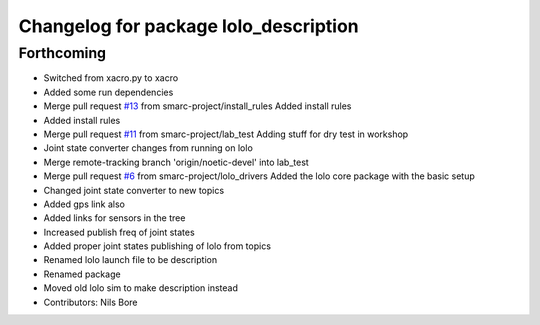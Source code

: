 ^^^^^^^^^^^^^^^^^^^^^^^^^^^^^^^^^^^^^^
Changelog for package lolo_description
^^^^^^^^^^^^^^^^^^^^^^^^^^^^^^^^^^^^^^

Forthcoming
-----------
* Switched from xacro.py to xacro
* Added some run dependencies
* Merge pull request `#13 <https://github.com/smarc-project/lolo_common/issues/13>`_ from smarc-project/install_rules
  Added install rules
* Added install rules
* Merge pull request `#11 <https://github.com/smarc-project/lolo_common/issues/11>`_ from smarc-project/lab_test
  Adding stuff for dry test in workshop
* Joint state converter changes from running on lolo
* Merge remote-tracking branch 'origin/noetic-devel' into lab_test
* Merge pull request `#6 <https://github.com/smarc-project/lolo_common/issues/6>`_ from smarc-project/lolo_drivers
  Added the lolo core package with the basic setup
* Changed joint state converter to new topics
* Added gps link also
* Added links for sensors in the tree
* Increased publish freq of joint states
* Added proper joint states publishing of lolo from topics
* Renamed lolo launch file to be description
* Renamed package
* Moved old lolo sim to make description instead
* Contributors: Nils Bore
